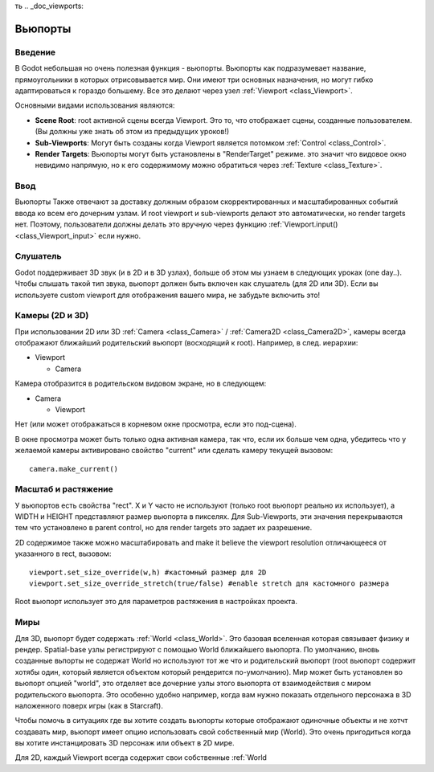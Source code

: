 ть .. _doc_viewports:

Вьюпорты
=========

Введение
------------

В Godot небольшая но очень полезная функция - вьюпорты. Вьюпорты
как подразумевает название, прямоугольники в которых отрисовывается мир.
Они имеют три основных назначения, но могут гибко адаптироваться к гораздо большему. 
Все это делают через узел :ref:`Viewport <class_Viewport>`.

.. image:: /img/viewportnode.png

Основными видами использования являются:

-  **Scene Root**: root активной сцены всегда Viewport.
   Это то, что отображает сцены, созданные пользователем. (Вы должны 
   уже знать об этом из предыдущих уроков!)
-  **Sub-Viewports**: Могут быть созданы когда Viewport является потомком
   :ref:`Control <class_Control>`.
-  **Render Targets**: Вьюпорты могут быть установлены в "RenderTarget" режиме.
   это значит что видовое окно невидимо напрямую, но к его содержимому
   можно обратиться через :ref:`Texture <class_Texture>`.

Ввод
-----

Вьюпорты Также отвечают за доставку должным образом скорректированных и
масштабированных событий ввода ко всем его дочерним узлам. И root viewport
и sub-viewports делают это автоматически, но render targets нет.
Поэтому, пользователи должны делать это вручную через функцию
:ref:`Viewport.input() <class_Viewport_input>` если нужно.

Слушатель
--------

Godot поддерживает 3D звук (и в 2D и в 3D узлах), больше об этом
мы узнаем в следующих уроках (one day..). Чтобы слышать такой тип звука,
вьюпорт должен быть включен как слушатель (для 2D или 3D).
Если вы используете custom viewport для отображения вашего мира, не забудьте
включить это!

Камеры (2D и 3D)
-----------------

При использовании 2D или 3D :ref:`Camera <class_Camera>` /
:ref:`Camera2D <class_Camera2D>`, камеры всегда отображают ближайший
родительский вьюпорт (восходящий к root). Например, в след. иерархии:

-  Viewport

   -  Camera

Камера отобразится в родительском видовом экране, но в следующем:

-  Camera

   -  Viewport

Нет (или может отображаться в корневом окне просмотра, если это под-сцена).

В окне просмотра может быть только одна активная камера, так что,
если их больше чем одна, убедитесь что у желаемой камеры активировано
свойство "current" или сделать камеру текущей вызовом:

::

    camera.make_current()

Масштаб и растяжение
------------------

У вьюпортов есть свойства "rect". X и Y часто не используют (только
root вьюпорт реально их использует), а WIDTH и HEIGHT представляют
размер вьюпорта в пикселях. Для Sub-Viewports, эти значения
перекрываются тем что установлено в parent control, но для render targets
это задает их разрешение.

2D содержимое также можно масштабировать and make it believe the
viewport resolution отличающееся от указанного в rect, 
вызовом:

::

    viewport.set_size_override(w,h) #кастомный размер для 2D
    viewport.set_size_override_stretch(true/false) #enable stretch для кастомного размера

Root вьюпорт использует это для параметров растяжения в настройках проекта.

Миры
------

Для 3D, вьюпорт будет содержать :ref:`World <class_World>`. 
Это базовая вселенная которая связывает физику и рендер.
Spatial-base узлы регистрируют с помощью World ближайшего вьюпорта.
По умолчанию, вновь созданные вьпорты не содержат World но
используют тот же что и родительский вьюпорт (root вьюпорт содержит
хотябы один, который является объектом который рендерится по-умолчанию). 
Мир может быть установлен во вьюпорт опцией "world", это отделяет
все дочерние узлы этого вьюпорта от взаимодействия с миром родительского
вьюпорта. Это особенно удобно например, когда вам нужно показать 
отдельного персонажа в 3D наложенного поверх игры (как в Starcraft).

Чтобы помочь в ситуациях где вы хотите создать вьюпорты которые отображают
одиночные объекты и не хотчт создавать мир, вьюпорт имеет опцию использовать
свой собственный мир (World). Это очень пригодиться когда вы хотите
инстанцировать 3D персонаж или объект в 2D мире.

Для 2D, каждый Viewport всегда содержит свои собственные :ref:`World
